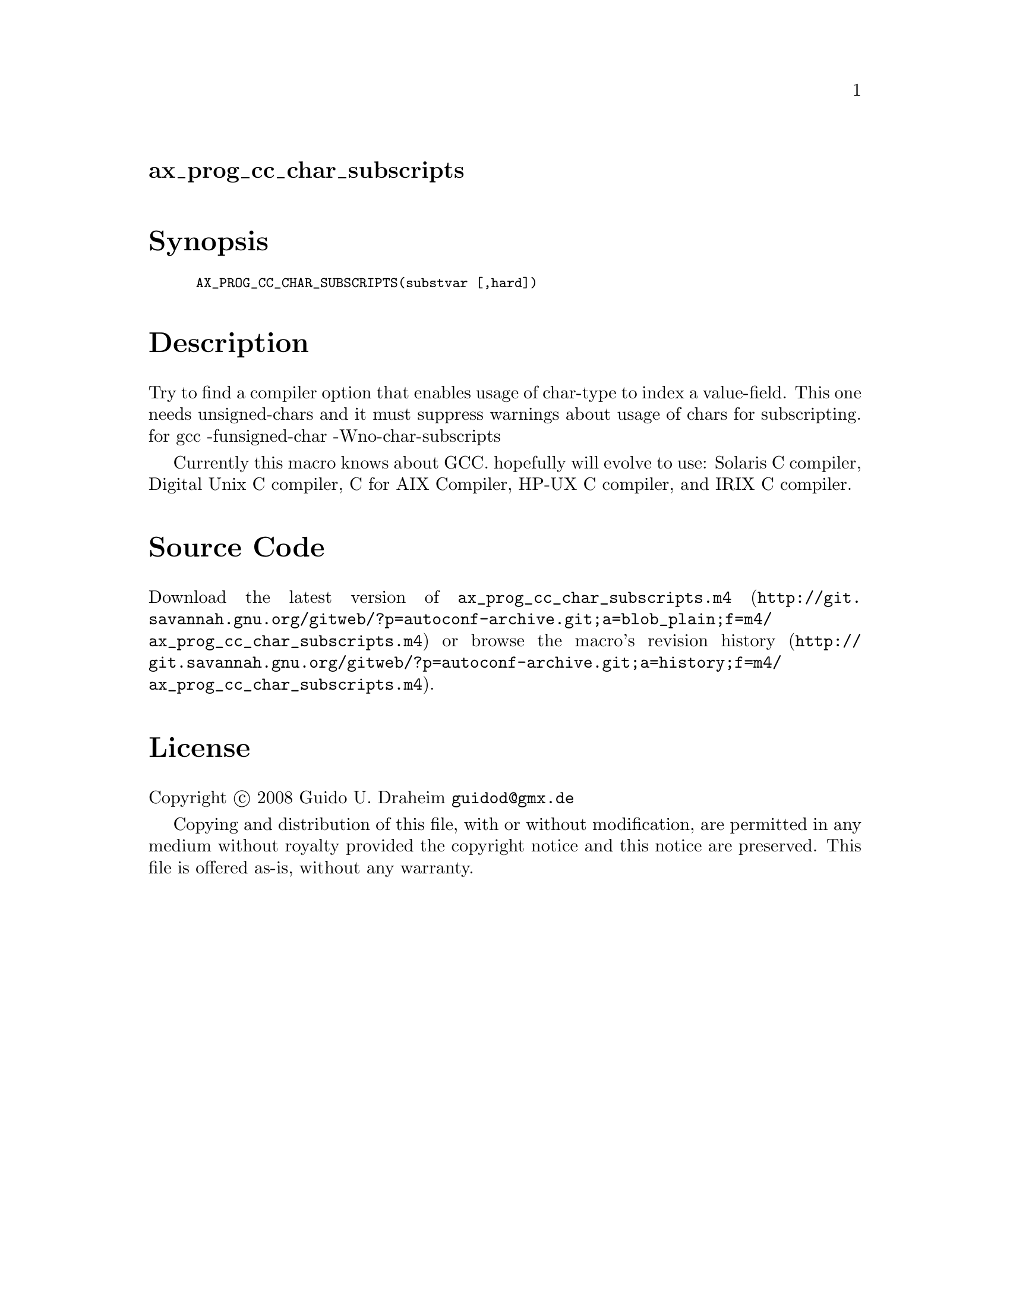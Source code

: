 @node ax_prog_cc_char_subscripts
@unnumberedsec ax_prog_cc_char_subscripts

@majorheading Synopsis

@smallexample
AX_PROG_CC_CHAR_SUBSCRIPTS(substvar [,hard])
@end smallexample

@majorheading Description

Try to find a compiler option that enables usage of char-type to index a
value-field. This one needs unsigned-chars and it must suppress warnings
about usage of chars for subscripting. for gcc -funsigned-char
-Wno-char-subscripts

Currently this macro knows about GCC. hopefully will evolve to use:
Solaris C compiler, Digital Unix C compiler, C for AIX Compiler, HP-UX C
compiler, and IRIX C compiler.

@majorheading Source Code

Download the
@uref{http://git.savannah.gnu.org/gitweb/?p=autoconf-archive.git;a=blob_plain;f=m4/ax_prog_cc_char_subscripts.m4,latest
version of @file{ax_prog_cc_char_subscripts.m4}} or browse
@uref{http://git.savannah.gnu.org/gitweb/?p=autoconf-archive.git;a=history;f=m4/ax_prog_cc_char_subscripts.m4,the
macro's revision history}.

@majorheading License

@w{Copyright @copyright{} 2008 Guido U. Draheim @email{guidod@@gmx.de}}

Copying and distribution of this file, with or without modification, are
permitted in any medium without royalty provided the copyright notice
and this notice are preserved.  This file is offered as-is, without any
warranty.
